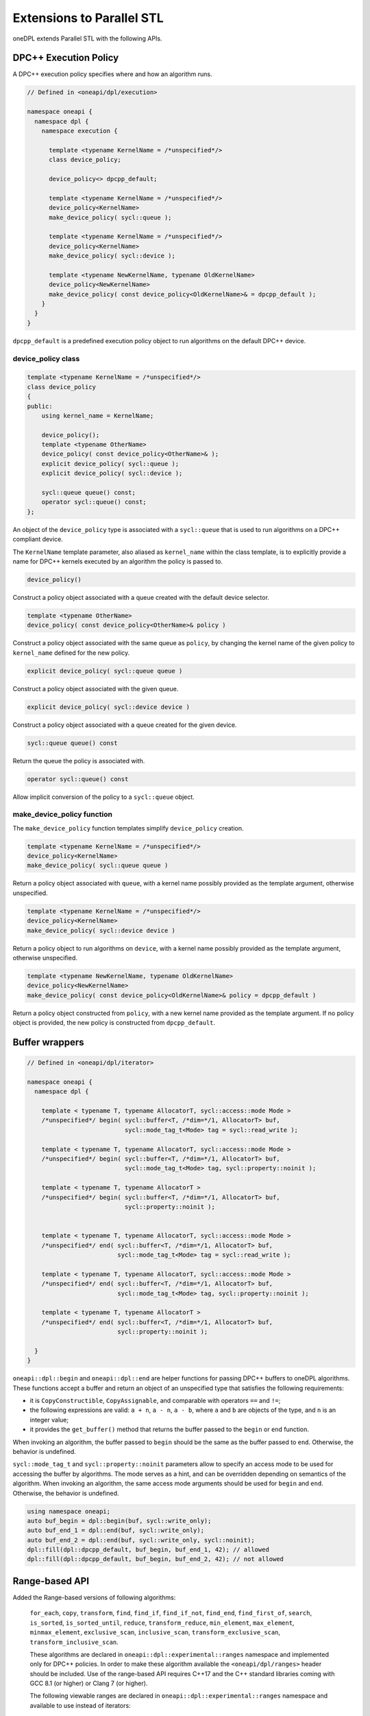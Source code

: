Extensions to Parallel STL
--------------------------

oneDPL extends Parallel STL with the following APIs.

DPC++ Execution Policy
++++++++++++++++++++++

A DPC++ execution policy specifies where and how an algorithm runs.

.. code:: cpp

  // Defined in <oneapi/dpl/execution>

  namespace oneapi {
    namespace dpl {
      namespace execution {

        template <typename KernelName = /*unspecified*/>
        class device_policy;

        device_policy<> dpcpp_default;

        template <typename KernelName = /*unspecified*/>
        device_policy<KernelName>
        make_device_policy( sycl::queue );

        template <typename KernelName = /*unspecified*/>
        device_policy<KernelName>
        make_device_policy( sycl::device );

        template <typename NewKernelName, typename OldKernelName>
        device_policy<NewKernelName>
        make_device_policy( const device_policy<OldKernelName>& = dpcpp_default );
      }
    }
  }

``dpcpp_default`` is a predefined execution policy object to run algorithms on the default DPC++ device.

device_policy class
^^^^^^^^^^^^^^^^^^^

.. code:: cpp

  template <typename KernelName = /*unspecified*/>
  class device_policy
  {
  public:
      using kernel_name = KernelName;

      device_policy();
      template <typename OtherName>
      device_policy( const device_policy<OtherName>& );
      explicit device_policy( sycl::queue );
      explicit device_policy( sycl::device );

      sycl::queue queue() const;
      operator sycl::queue() const;
  };

An object of the ``device_policy`` type is associated with a ``sycl::queue`` that is used
to run algorithms on a DPC++ compliant device.

The ``KernelName`` template parameter, also aliased as ``kernel_name`` within the class template,
is to explicitly provide a name for DPC++ kernels executed by an algorithm the policy is passed to. 

.. code:: cpp

  device_policy()

Construct a policy object associated with a queue created with the default device selector.
  
.. code:: cpp

  template <typename OtherName>
  device_policy( const device_policy<OtherName>& policy )

Construct a policy object associated with the same queue as ``policy``, by changing
the kernel name of the given policy to ``kernel_name`` defined for the new policy.

.. code:: cpp

  explicit device_policy( sycl::queue queue )

Construct a policy object associated with the given queue.

.. code:: cpp

  explicit device_policy( sycl::device device )

Construct a policy object associated with a queue created for the given device.

.. code:: cpp

  sycl::queue queue() const

Return the queue the policy is associated with.

.. code:: cpp

  operator sycl::queue() const

Allow implicit conversion of the policy to a ``sycl::queue`` object.

make_device_policy function
^^^^^^^^^^^^^^^^^^^^^^^^^^^

The ``make_device_policy`` function templates simplify ``device_policy`` creation.

.. code:: cpp

  template <typename KernelName = /*unspecified*/>
  device_policy<KernelName>
  make_device_policy( sycl::queue queue )

Return a policy object associated with ``queue``, with a kernel name possibly provided
as the template argument, otherwise unspecified.

.. code:: cpp

  template <typename KernelName = /*unspecified*/>
  device_policy<KernelName>
  make_device_policy( sycl::device device )

Return a policy object to run algorithms on ``device``, with a kernel name possibly provided
as the template argument, otherwise unspecified.
  
.. code:: cpp

  template <typename NewKernelName, typename OldKernelName>
  device_policy<NewKernelName>
  make_device_policy( const device_policy<OldKernelName>& policy = dpcpp_default )

Return a policy object constructed from ``policy``, with a new kernel name provided as the template
argument. If no policy object is provided, the new policy is constructed from ``dpcpp_default``.

Buffer wrappers
++++++++++++++++

.. code:: cpp

  // Defined in <oneapi/dpl/iterator>

  namespace oneapi {
    namespace dpl {

      template < typename T, typename AllocatorT, sycl::access::mode Mode >
      /*unspecified*/ begin( sycl::buffer<T, /*dim=*/1, AllocatorT> buf,
                             sycl::mode_tag_t<Mode> tag = sycl::read_write );

      template < typename T, typename AllocatorT, sycl::access::mode Mode >
      /*unspecified*/ begin( sycl::buffer<T, /*dim=*/1, AllocatorT> buf,
                             sycl::mode_tag_t<Mode> tag, sycl::property::noinit );

      template < typename T, typename AllocatorT >
      /*unspecified*/ begin( sycl::buffer<T, /*dim=*/1, AllocatorT> buf,
                             sycl::property::noinit );


      template < typename T, typename AllocatorT, sycl::access::mode Mode >
      /*unspecified*/ end( sycl::buffer<T, /*dim=*/1, AllocatorT> buf,
                           sycl::mode_tag_t<Mode> tag = sycl::read_write );

      template < typename T, typename AllocatorT, sycl::access::mode Mode >
      /*unspecified*/ end( sycl::buffer<T, /*dim=*/1, AllocatorT> buf,
                           sycl::mode_tag_t<Mode> tag, sycl::property::noinit );

      template < typename T, typename AllocatorT >
      /*unspecified*/ end( sycl::buffer<T, /*dim=*/1, AllocatorT> buf,
                           sycl::property::noinit );

    }
  }

``oneapi::dpl::begin`` and ``oneapi::dpl::end`` are helper functions
for passing DPC++ buffers to oneDPL algorithms.
These functions accept a buffer and return an object
of an unspecified type that satisfies the following requirements:

- it is ``CopyConstructible``, ``CopyAssignable``, and comparable
  with operators ``==`` and ``!=``;
- the following expressions are valid: ``a + n``, ``a - n``,
  ``a - b``, where ``a`` and ``b`` are objects of the type,
  and ``n`` is an integer value;
- it provides the ``get_buffer()`` method that returns the buffer
  passed to the ``begin`` or ``end`` function.

When invoking an algorithm, the buffer passed to ``begin`` should be the same
as the buffer passed to ``end``. Otherwise, the behavior is undefined.

``sycl::mode_tag_t`` and ``sycl::property::noinit`` parameters allow to specify
an access mode to be used for accessing the buffer by algorithms.
The mode serves as a hint, and can be overridden depending on semantics of the algorithm.
When invoking an algorithm, the same access mode arguments should be used
for ``begin`` and ``end``. Otherwise, the behavior is undefined.

.. code:: cpp
      
      using namespace oneapi;
      auto buf_begin = dpl::begin(buf, sycl::write_only);
      auto buf_end_1 = dpl::end(buf, sycl::write_only);
      auto buf_end_2 = dpl::end(buf, sycl::write_only, sycl::noinit);
      dpl::fill(dpl::dpcpp_default, buf_begin, buf_end_1, 42); // allowed
      dpl::fill(dpl::dpcpp_default, buf_begin, buf_end_2, 42); // not allowed

Range-based API
++++++++++++++++++++++

Added the Range-based versions of following algorithms: 

  ``for_each``, ``copy``, ``transform``, ``find``, ``find_if``, ``find_if_not``, ``find_end``, ``find_first_of``, ``search``, ``is_sorted``,
  ``is_sorted_until``, ``reduce``, ``transform_reduce``, ``min_element``, ``max_element``, ``minmax_element``,
  ``exclusive_scan``, ``inclusive_scan``, ``transform_exclusive_scan``, ``transform_inclusive_scan``.
  
  These algorithms are declared in ``oneapi::dpl::experimental::ranges`` namespace and implemented only for DPC++ policies.
  In order to make these algorithm available the ``<oneapi/dpl/ranges>`` header should be included.
  Use of the range-based API requires C++17 and the C++ standard libraries coming with GCC 8.1 (or higher) or Clang 7 (or higher).
  
  The following viewable ranges are declared in ``oneapi::dpl::experimental::ranges`` namespace and available to use instead of iterators:

.. code:: cpp

  all_view
  
  Presents a view of all or a part of sycl::buffer underlying elements.
  
.. code:: cpp

  zip_view
  
  Produces one zip_view  from other several views.
  
.. code:: cpp  

  transform_view
  
  Presents a view of a underlying sequence after applying a transformation each element.
  
.. code:: cpp  

  reverse_view
  
  Produce a reversed sequence of elements [0, N) provided by another view.
  
.. code:: cpp    

  take_view
  
  Produces a view of the first N elements form another view.
  
.. code:: cpp    

  drop_view
  
  Produces a view excluding the first N elements form another view.  
  
.. code:: cpp

  iota_view
  
  Generates a sequence of elements [0, N).
  
Example of Range-based API using

.. code:: cpp

    using namespace oneapi::dpl::experimental::ranges;

    {
        cl::sycl::buffer<int> A(data, cl::sycl::range<1>(max_n));
        cl::sycl::buffer<int> B(data2, cl::sycl::range<1>(max_n));

        auto view = all_view(A) | views::reverse();
        auto range_res = all_view<int, cl::sycl::access::mode::write>(B);
        
        copy(oneapi::dpl::execution::dpcpp_default, view, range_res);
    }
